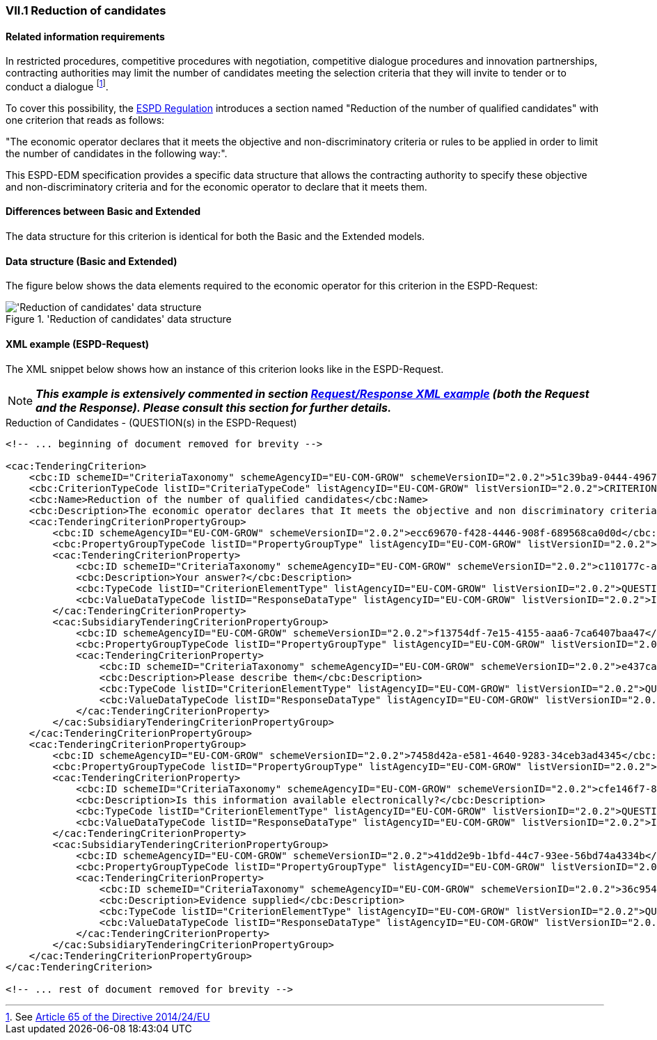 
=== VII.1 Reduction of candidates

==== Related information requirements

In restricted procedures, competitive procedures with
negotiation, competitive dialogue procedures and innovation
partnerships, contracting authorities may limit the number of
candidates meeting the selection criteria that they will invite to
tender or to conduct a dialogue
footnote:[See link:https://eur-lex.europa.eu/legal-content/EN/TXT/PDF/?uri=CELEX:32014L0024&from=EN[Article 65 of the Directive 2014/24/EU]].

To cover this possibility, the link:https://eur-lex.europa.eu/legal-content/EN/TXT/PDF/?uri=CELEX:32016R0007&from=EN[ESPD Regulation]
introduces a section named "Reduction of the number of qualified candidates" with one criterion that reads as follows:

"The economic operator declares that it meets the objective and non-discriminatory criteria or rules to be applied
in order to limit the number of candidates in the following way:".

This ESPD-EDM specification provides a specific data structure that allows the contracting authority to specify these
objective and non-discriminatory criteria and for the economic operator to declare that it meets them.

==== Differences between Basic and Extended

The data structure for this criterion is identical for both the Basic and the Extended models.


==== Data structure (Basic and Extended)

The figure below shows the data elements required to the economic operator for this criterion in the ESPD-Request:

.'Reduction of candidates' data structure
image::ReductionOfCandidates_DS.png[Extended 'Reduction of candidates' data structure, alt="'Reduction of candidates' data structure", align="center"]


==== XML example (ESPD-Request)

The XML snippet below shows how an instance of this criterion looks like in the ESPD-Request.


[NOTE]
====
*_This example is extensively commented in section link:#request-response-xml-example[Request/Response XML example] (both the Request and the Response). Please consult this section for
further details._*
====



.Reduction of Candidates - (QUESTION(s) in the ESPD-Request)
[source,xml]
----
<!-- ... beginning of document removed for brevity -->

<cac:TenderingCriterion>
    <cbc:ID schemeID="CriteriaTaxonomy" schemeAgencyID="EU-COM-GROW" schemeVersionID="2.0.2">51c39ba9-0444-4967-afe9-36f753b30175</cbc:ID>
    <cbc:CriterionTypeCode listID="CriteriaTypeCode" listAgencyID="EU-COM-GROW" listVersionID="2.0.2">CRITERION.OTHER.EO_DATA.REDUCTION_OF_CANDIDATES</cbc:CriterionTypeCode>
    <cbc:Name>Reduction of the number of qualified candidates</cbc:Name>
    <cbc:Description>The economic operator declares that It meets the objective and non discriminatory criteria or rules to be applied in order to limit the number of candidates in the following way:</cbc:Description>
    <cac:TenderingCriterionPropertyGroup>
        <cbc:ID schemeAgencyID="EU-COM-GROW" schemeVersionID="2.0.2">ecc69670-f428-4446-908f-689568ca0d0d</cbc:ID>
        <cbc:PropertyGroupTypeCode listID="PropertyGroupType" listAgencyID="EU-COM-GROW" listVersionID="2.0.2">ON*</cbc:PropertyGroupTypeCode>
        <cac:TenderingCriterionProperty>
            <cbc:ID schemeID="CriteriaTaxonomy" schemeAgencyID="EU-COM-GROW" schemeVersionID="2.0.2">c110177c-aa9a-4acd-809a-79a2353a41ef</cbc:ID>
            <cbc:Description>Your answer?</cbc:Description>
            <cbc:TypeCode listID="CriterionElementType" listAgencyID="EU-COM-GROW" listVersionID="2.0.2">QUESTION</cbc:TypeCode>
            <cbc:ValueDataTypeCode listID="ResponseDataType" listAgencyID="EU-COM-GROW" listVersionID="2.0.2">INDICATOR</cbc:ValueDataTypeCode>
        </cac:TenderingCriterionProperty>
        <cac:SubsidiaryTenderingCriterionPropertyGroup>
            <cbc:ID schemeAgencyID="EU-COM-GROW" schemeVersionID="2.0.2">f13754df-7e15-4155-aaa6-7ca6407baa47</cbc:ID>
            <cbc:PropertyGroupTypeCode listID="PropertyGroupType" listAgencyID="EU-COM-GROW" listVersionID="2.0.2">ONTRUE</cbc:PropertyGroupTypeCode>
            <cac:TenderingCriterionProperty>
                <cbc:ID schemeID="CriteriaTaxonomy" schemeAgencyID="EU-COM-GROW" schemeVersionID="2.0.2">e437cac1-3a89-4f36-bcc7-3219dda49d30</cbc:ID>
                <cbc:Description>Please describe them</cbc:Description>
                <cbc:TypeCode listID="CriterionElementType" listAgencyID="EU-COM-GROW" listVersionID="2.0.2">QUESTION</cbc:TypeCode>
                <cbc:ValueDataTypeCode listID="ResponseDataType" listAgencyID="EU-COM-GROW" listVersionID="2.0.2">DESCRIPTION</cbc:ValueDataTypeCode>
            </cac:TenderingCriterionProperty>
        </cac:SubsidiaryTenderingCriterionPropertyGroup>
    </cac:TenderingCriterionPropertyGroup>
    <cac:TenderingCriterionPropertyGroup>
        <cbc:ID schemeAgencyID="EU-COM-GROW" schemeVersionID="2.0.2">7458d42a-e581-4640-9283-34ceb3ad4345</cbc:ID>
        <cbc:PropertyGroupTypeCode listID="PropertyGroupType" listAgencyID="EU-COM-GROW" listVersionID="2.0.2">ON*</cbc:PropertyGroupTypeCode>
        <cac:TenderingCriterionProperty>
            <cbc:ID schemeID="CriteriaTaxonomy" schemeAgencyID="EU-COM-GROW" schemeVersionID="2.0.2">cfe146f7-8d5e-4e9a-a5e1-26a132e8f3c1</cbc:ID>
            <cbc:Description>Is this information available electronically?</cbc:Description>
            <cbc:TypeCode listID="CriterionElementType" listAgencyID="EU-COM-GROW" listVersionID="2.0.2">QUESTION</cbc:TypeCode>
            <cbc:ValueDataTypeCode listID="ResponseDataType" listAgencyID="EU-COM-GROW" listVersionID="2.0.2">INDICATOR</cbc:ValueDataTypeCode>
        </cac:TenderingCriterionProperty>
        <cac:SubsidiaryTenderingCriterionPropertyGroup>
            <cbc:ID schemeAgencyID="EU-COM-GROW" schemeVersionID="2.0.2">41dd2e9b-1bfd-44c7-93ee-56bd74a4334b</cbc:ID>
            <cbc:PropertyGroupTypeCode listID="PropertyGroupType" listAgencyID="EU-COM-GROW" listVersionID="2.0.2">ONTRUE</cbc:PropertyGroupTypeCode>
            <cac:TenderingCriterionProperty>
                <cbc:ID schemeID="CriteriaTaxonomy" schemeAgencyID="EU-COM-GROW" schemeVersionID="2.0.2">36c95410-2261-4987-b989-d75e1f877d0d</cbc:ID>
                <cbc:Description>Evidence supplied</cbc:Description>
                <cbc:TypeCode listID="CriterionElementType" listAgencyID="EU-COM-GROW" listVersionID="2.0.2">QUESTION</cbc:TypeCode>
                <cbc:ValueDataTypeCode listID="ResponseDataType" listAgencyID="EU-COM-GROW" listVersionID="2.0.2">EVIDENCE_IDENTIFIER</cbc:ValueDataTypeCode>
            </cac:TenderingCriterionProperty>
        </cac:SubsidiaryTenderingCriterionPropertyGroup>
    </cac:TenderingCriterionPropertyGroup>
</cac:TenderingCriterion>

<!-- ... rest of document removed for brevity -->
----
